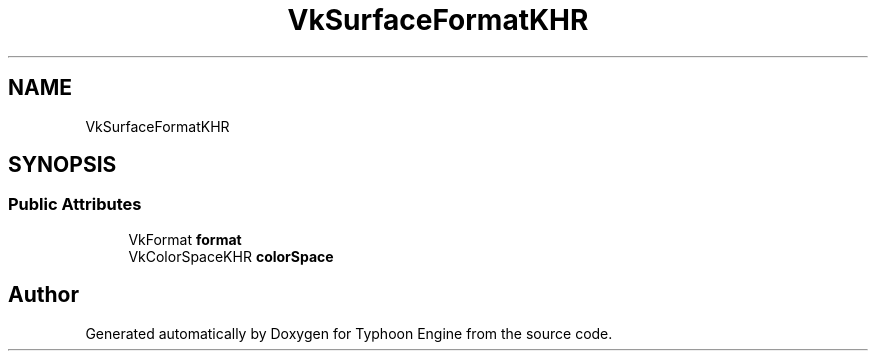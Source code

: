 .TH "VkSurfaceFormatKHR" 3 "Sat Jul 20 2019" "Version 0.1" "Typhoon Engine" \" -*- nroff -*-
.ad l
.nh
.SH NAME
VkSurfaceFormatKHR
.SH SYNOPSIS
.br
.PP
.SS "Public Attributes"

.in +1c
.ti -1c
.RI "VkFormat \fBformat\fP"
.br
.ti -1c
.RI "VkColorSpaceKHR \fBcolorSpace\fP"
.br
.in -1c

.SH "Author"
.PP 
Generated automatically by Doxygen for Typhoon Engine from the source code\&.
